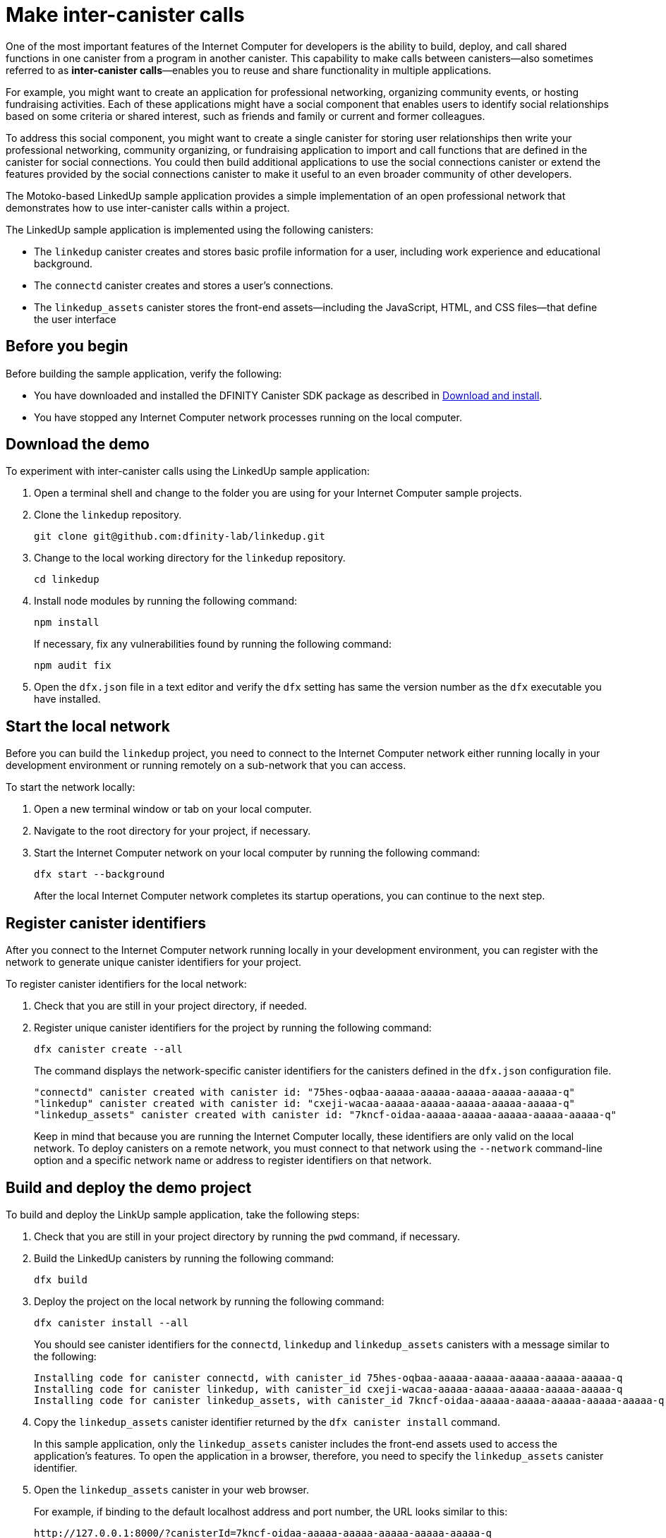 = Make inter-canister calls
:source-highlighter: coderay
ifdef::env-github,env-browser[:outfilesuffix:.adoc]
:proglang: Motoko
:platform: Internet Computer platform
:IC: Internet Computer
:company-id: DFINITY
:sdk-short-name: DFINITY Canister SDK
:sdk-long-name: DFINITY Canister Software Development Kit (SDK)

One of the most important features of the {IC} for developers is the ability to build, deploy, and call shared functions in one canister from a program in another canister.
This capability to make calls between canisters—also sometimes referred to as **inter-canister calls**—enables you to reuse and share functionality in multiple applications.

For example, you might want to create an application for professional networking, organizing community events, or hosting fundraising activities.
Each of these applications might have a social component that enables users to identify social relationships based on some criteria or shared interest, such as friends and family or current and former colleagues.

To address this social component, you might want to create a single canister for storing user relationships then write your professional networking, community organizing, or fundraising application to import and call functions that are defined in the canister for social connections.
You could then build additional applications to use the social connections canister or extend the features provided by the social connections canister to make it useful to an even broader community of other developers.

The Motoko-based LinkedUp sample application provides a simple implementation of an open professional network that demonstrates how to use inter-canister calls within a project.

The LinkedUp sample application is implemented using the following canisters:

* The `linkedup` canister creates and stores basic profile information for a user, including work experience and educational background.
* The `connectd` canister creates and stores a user's connections.
* The `linkedup_assets` canister stores the front-end assets—including the JavaScript, HTML, and CSS files—that define the user interface

== Before you begin

Before building the sample application, verify the following:

* You have downloaded and installed the {sdk-short-name} package as described in link:../../quickstart/local-quickstart{outfilesuffix}#download-and-install[Download and install].
* You have stopped any {IC} network processes running on the local
computer.

== Download the demo

To experiment with inter-canister calls using the LinkedUp sample application:

. Open a terminal shell and change to the folder you are using for your {IC} sample projects.
. Clone the `linkedup` repository.
+
[source,bash]
----
git clone git@github.com:dfinity-lab/linkedup.git
----
. Change to the local working directory for the `linkedup` repository.
+
[source,bash]
----
cd linkedup
----
. Install node modules by running the following command:
+
[source,bash]
----
npm install
----
+
If necessary, fix any vulnerabilities found by running the following command:
+
[source,bash]
----
npm audit fix
----
. Open the `+dfx.json+` file in a text editor and verify the `+dfx+` setting has same the version number as the `+dfx+` executable you have installed.

== Start the local network

Before you can build the `+linkedup+` project, you need to connect to the {IC} network either running locally in your development environment or running remotely on a sub-network that you can access.

To start the network locally:

[arabic]
. Open a new terminal window or tab on your local computer.
. Navigate to the root directory for your project, if necessary.
. Start the {IC} network on your local computer by running the following command:
+
[source,bash]
----
dfx start --background
----
+
After the local {IC} network completes its startup operations, you can continue to the next step.

== Register canister identifiers

After you connect to the {IC} network running locally in your development environment, you can register with the network to generate unique canister identifiers for your project.

To register canister identifiers for the local network:

. Check that you are still in your project directory, if needed.
. Register unique canister identifiers for the project by running the following command:
+
[source,bash]
----
dfx canister create --all
----
+
The command displays the network-specific canister identifiers for the canisters defined in the `+dfx.json+` configuration file.
+
....
"connectd" canister created with canister id: "75hes-oqbaa-aaaaa-aaaaa-aaaaa-aaaaa-aaaaa-q"
"linkedup" canister created with canister id: "cxeji-wacaa-aaaaa-aaaaa-aaaaa-aaaaa-aaaaa-q"
"linkedup_assets" canister created with canister id: "7kncf-oidaa-aaaaa-aaaaa-aaaaa-aaaaa-aaaaa-q"
....
+
Keep in mind that because you are running the {IC} locally, these identifiers are only valid on the local network.
To deploy canisters on a remote network, you must connect to that network using the `+--network+` command-line option and a specific network name or address to register identifiers on that network.

== Build and deploy the demo project

To build and deploy the LinkUp sample application, take the following steps:

. Check that you are still in your project directory by running the `+pwd+` command, if necessary.
. Build the LinkedUp canisters by running the following command:
+
[source,bash]
----
dfx build
----
. Deploy the project on the local network by running the following command:
+
[source,bash]
----
dfx canister install --all
----
+
You should see canister identifiers for the `+connectd+`, `+linkedup+` and `+linkedup_assets+` canisters with a message similar to the following:
+
....
Installing code for canister connectd, with canister_id 75hes-oqbaa-aaaaa-aaaaa-aaaaa-aaaaa-aaaaa-q
Installing code for canister linkedup, with canister_id cxeji-wacaa-aaaaa-aaaaa-aaaaa-aaaaa-aaaaa-q
Installing code for canister linkedup_assets, with canister_id 7kncf-oidaa-aaaaa-aaaaa-aaaaa-aaaaa-aaaaa-q
....
. Copy the `linkedup_assets` canister identifier returned by the `dfx canister install` command.
+
In this sample application, only the `linkedup_assets` canister includes the front-end assets used to access the application's features.
To open the application in a browser, therefore, you need to specify the `linkedup_assets` canister identifier.
. Open the `linkedup_assets` canister in your web browser.
+
For example, if binding to the default localhost address and port number, the URL looks similar to this:
+
....
http://127.0.0.1:8000/?canisterId=7kncf-oidaa-aaaaa-aaaaa-aaaaa-aaaaa-aaaaa-q
....

== Create a profile and connections

To run through a demonstration of the LinkedUp sample application, take the following steps:

. Open a browser tab or window.
. Type the web server host name, port, and the `canisterId` keyword, then paste the `linkedup_assets` canister identifier as the URL to display.
+
....
127.0.0.1:8000/?canisterId=<ic-identifier-for-linkedup-assets>
....
+
The browser displays an introductory page.
+
A public-private key pair will be automatically generated to establish your identity for accessing the canister, so there's no need to provide a user name and password or register an account to store your identity before using the service.
. Click *Login*.
+
The browser displays an empty profile page.
+
image:linkedup-empty-maya.png[]

. Click *Edit*, type profile information, copy and paste the image address for an avatar photo, then click *Submit*.
+
image:linkedup-edit-maya.png[]
+
After you click *Submit*, you have a profile with some work history that can be viewed.
+
For example:
+
image:linkedup-profile-maya.png[]

=== Add another profile

At this point, there are no other profiles to search for or to add as connections.
To try out the Search and Connect features, you can:

- Run a script that populates the sample application with some additional profiles.
- Create a profile manually by opening a private window.

For this tutorial, you will create another profile manually.

To add a user profile with different identity:

. At the top right of the browser window, click the appropriate icon to display the browser's menu options.
+
For example, if you are using Google Chrome, click the vertical ellipse to display the More menu.
. Click *New Incognito Window* if you are using Google Chrome or *New Private Window* if you are using Firefox to enable you to navigate to the canister without the user identity generated in your initial browser connection to the canister.
. Copy and paste the URL from your first browser session into the private browsing window, then click *Login*.
+
image:linkedup-incognito.png[]
+
Notice that there’s no profile in the private browsing window but your original profile is still visible in your initial browser tab.
. Click *Edit*, type profile information, copy and paste the image address for an avatar photo, then click *Submit*.
+
image:linkedup-edit-dylan.png[]
+
After clicking *Submit*, you have a second profile with some work history that can be viewed.
+
For example:
+
image:linkedup-profile-dylan.png[]

. Type the first name or last name from the first profile you created—for example, if you created a profile for Maya Garcia, type Maya—then click *Search*.
+
image:linkedup-search-from-dylan-for-maya.png[]
+
The profile matching your search criteria is displayed.
+
image:linkedup-search-result.png[]
. Select the contact from the search results, wait for the Connect button to be displayed, then click *Connect*.
+
image:linkedup-connect-from-dylan-to-maya.png[]
+
When the connection request completes, the second profile displays the connection to the first profile.
For example:
+
image:linkedup-connected-to-maya.png[]

. Return to the browser tab with your original profile.
+
If you want to create a connection between the original profile and the profile you created in the private browsing window, you can do so by repeating the search, select, and connect steps.

== Save identity information for the incognito profile

Currently, user identities get generated when a user connects to a canister using a device such as a browser running on a laptop.
You used an incognito browser window to create a second LinkedUp profile.
If you close that private browsing window, the incognito user identity will no longer be available.

NOTE: This section demonstrates how user identities are currently associated with a canister and stored by the browser.
You might find the information useful for testing programs that involve more than one user.
Keep in mind, however, that this specific approach is only a temporary solution for handling authentication and user identities.

To illustrate saving the incognito user identity, take the following steps:

. At the top right of the browser window, click the vertical ellipse to display the *More* menu.
. Click *More Tools*, then select *Developer Tools* to display the developer tools explorer.
. Click *Application*, expand *Local storage*, then select the host name and port running the LinkedUp application.
+
image:local-storage.png[]

. Copy the Value of the `+dfinity-ic-user-identity+` key.
+
The `+dfinity-ic-user-identity+` key value stores the public and private keys for the user.
. Return to the standard browser window.
+
For example, the window that displays the Maya profile.
. Click the vertical ellipse to display the More menu, click *More Tools*, then select *Developer Tools* to display the developer tools explorer.
. Click *Application*, expand *Local storage*, then select the host name and port running the LinkedUp application.
. Rename the `+dfinity-ic-user-identity+` key to preserve the existing public-private key.
+
For example, rename the `+dfinity-ic-user-identity+` to `+maya-dfinity-ic-user-identity+`.
. Add a `+dfinity-ic-user-identity+` key and paste the value from the incognito user to save the incognito user’s identity in the browser.
. Refresh or close and reopen the browser window, then click *Login* to log in using the profile you created in the incognito window.
. Open another incognito window, type Maya in the Search field, then click *Search* to see that Maya’s profile and connections are persisted.
+
You can create another new profile or close the incognito window.

== Explore the configuration file

Now that you have explored the basic features of the sample application, you have some context for exploring how the configuration settings and source files are used.

To explore the configuration file:

. Change to the `+linkedup+` directory, then open the project’s `+dfx.json+` file.
. Note that there are two main canisters defined—`+connectd+` and `+linkedup+`—each with a `+main.mo+` source file.
. Note that the `+linkedup_assets+` canister specifies a frontend entry point of `+main.js+` and assets in the form of CSS and HTML files.
. Note that the application uses the default server IP address and port number.

== Explore the connectd source code

The source code for the social connections canister, `+connectd+`, is organized into the following files:

* The `+digraph.mo+` file provides the functions to create a directed graph of vertices and edges to describe a user's connections.
* The `+main.mo+` contains the actor and key functions for defining the connections associated with a user profile that can be called by the LinkedUp sample application.
* The `+types.mo+` file defines the custom type that maps a vertex to a user identity for use in the `+digraph+` and `+main+` program files.

== Explore the linkedup source code

The source code for the professional profile with work history and educational background is organized into the following files:

* The `+main.mo+` file contains the actor and key functions for the LinkedUp sample application.
* The `+types.mo+` file defines the custom types that describe the user identity and profile fields that are imported and used in the `+main+` program file for the `linkedup` canister.
* The `+utils.mo+` file provides helper functions.

=== Query and update operations

In working with the LinkedUp sample application, you might notice that some operations—such as viewing a profile or performing a search—returned results almost immediately.
Other operations—such as creating a profile or adding a connection—took a little longer.

These differences in performance illustrate the difference between using query and update calls in the `+linkedup+` canister.

For example, in the `+src/linkedup/main.mo+` file, the `+create+` and `+update+` functions are update calls that change the state of the canister, but the program uses query calls for the `+get+` and `+search+` functions to view or search for a profile:

....
  // Profiles

  public shared(msg) func create(profile: NewProfile): async () {
    directory.createOne(msg.caller, profile);
  };

  public shared(msg) func update(profile: Profile): async () {
    if(Utils.hasAccess(msg.caller, profile)) {
      directory.updateOne(profile.id, profile);
    };
  };

  public query func get(userId: UserId): async Profile {
    Utils.getProfile(directory, userId)
  };

  public query func search(term: Text): async [Profile] {
    directory.findBy(term)
  };
....

=== Interaction between the canisters

In this sample application, the `linkedup` canister leverages functions defined in the `connectd` canister.
This separation simplifies the code in each canister and illustrates how you can extend a project by calling common functions defined in one canister from one or more other canisters.

To make the public functions defined in one canister available in the another canister:

. Add an `+import+` statement in the calling canister.
+
In this example, the public functions are defined in the `+connectd+` canister and are called by the `+linkedup+` canister.
+
Therefore, the `+src/linkedup/main.mo+` includes the following code:
+
[source.copy,motoko,no-repl]
----
// Make the Connectd app's public methods available locally
import Connectd "canister:connectd";
----
. Use the `+canister.function+` syntax to call public methods in the imported canister.
+
In this example, the `+linkedup+` canister calls the `+connect+` and `+getConnections+` function in the imported `+connectd+` canister.

You can see the code that enables interaction between the `+linkedup+` canister and the `+connectd+` canister in the `+main.mo+` source files.

For example, the `+src/connectd/main.mo+` defines the following functions:
+
[source.copy,motoko,no-repl]
----
actor Connectd {
  flexible var graph: Digraph.Digraph = Digraph.Digraph();

  public func healthcheck(): async Bool { true };

  public func connect(userA: Vertex, userB: Vertex): async () {
    graph.addEdge(userA, userB);
  };

  public func getConnections(user: Vertex): async [Vertex] {
    graph.getAdjacent(user)
  };

};
----

Because of the `+Import+` statement, the `+connectd+` functions are available to the `+linkedup+` canister and the `+src/linkedup/main.mo+` includes the following code:

[source.copy,motoko,no-repl]
----
  // Connections

  public shared(msg) func connect(userId: UserId): async () {
    // Call Connectd's public methods without an API
    await Connectd.connect(msg.caller, userId);
  };

  public func getConnections(userId: UserId): async [Profile] {
    let userIds = await Connectd.getConnections(userId);
    directory.findMany(userIds)
  };

  public shared(msg) func isConnected(userId: UserId): async Bool {
    let userIds = await Connectd.getConnections(msg.caller);
    Utils.includes(userId, userIds)
  };

  // User Auth

  public shared query(msg) func getOwnId(): async UserId { msg.caller }

};
----

== Stop the local network

After you finish experimenting with the `+linkedup+` program, you can stop the local {IC} network so that it doesn’t continue running in the background.

To stop the local network:

. In the terminal that displays network operations, press Control-C to interrupt the local network process.

. Stop the {IC} network by running the following command:
+
[source,bash]
----
dfx stop
----
